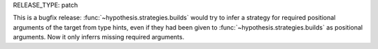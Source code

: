 RELEASE_TYPE: patch

This is a bugfix release: :func:`~hypothesis.strategies.builds` would try to
infer a strategy for required positional arguments of the target from type
hints, even if they had been given to :func:`~hypothesis.strategies.builds`
as positional arguments.  Now it only inferrs missing required arguments.
